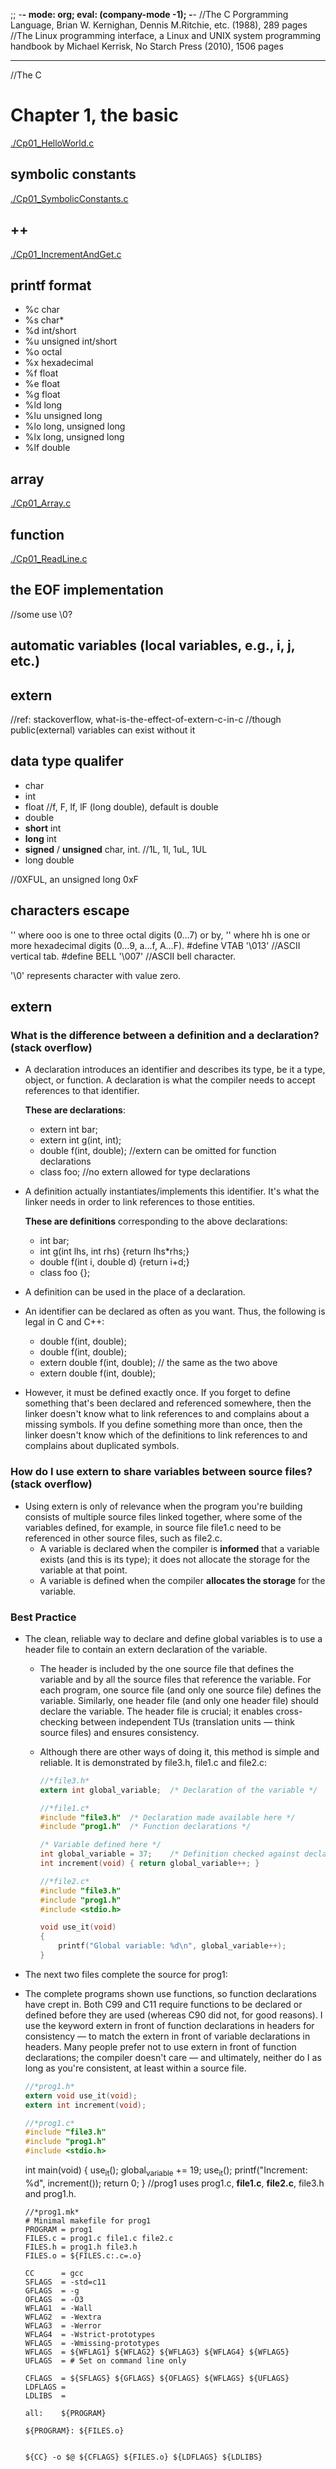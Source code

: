 ;; -*- mode: org; eval: (company-mode -1); -*-
//The C Porgramming Language, Brian W. Kernighan, Dennis M.Ritchie, etc. (1988), 289 pages
//The Linux programming interface, a Linux and UNIX system programming handbook by Michael Kerrisk, No Starch Press (2010), 1506 pages
--------------------------------------------------------------------------------

//The C
* Chapter 1, the basic
  [[./Cp01_HelloWorld.c]]
  
** symbolic constants
   [[./Cp01_SymbolicConstants.c]]
** ++
   [[./Cp01_IncrementAndGet.c]]
   
** printf format
   + %c char
   + %s char*
   + %d int/short
   + %u unsigned int/short
   + %o octal
   + %x hexadecimal
   + %f float
   + %e float
   + %g float
   + %ld long
   + %lu unsigned long
   + %lo long, unsigned long
   + %lx long, unsigned long
   + %lf double
     
** array
   [[./Cp01_Array.c]]
   
** function
   [[./Cp01_ReadLine.c]]
   
** the EOF implementation
   //some use \0?
   
** automatic variables (local variables, e.g., i, j, etc.)

** *extern* 
   //ref: stackoverflow, what-is-the-effect-of-extern-c-in-c
   //though public(external) variables can exist without it

** data type qualifer
   + char
   + int
   + float
     //f, F, lf, lF (long double), default is double
   + double
   + *short* int
   + *long* int
   + *signed* / *unsigned* char, int. 
     //1L, 1l, 1uL, 1UL
   + long double
     
//0XFUL, an unsigned long 0xF

** characters escape
   '\ooo' where ooo is one to three octal digits (0...7) or by,
   '\xhh' where hh is one or more hexadecimal digits (0...9, a...f, A...F). 
   #define VTAB '\013' //ASCII vertical tab.
   #define BELL '\007' //ASCII bell character.
   
   '\0' represents character with value zero.

** extern
*** What is the difference between a definition and a declaration? (stack overflow)
    + A declaration introduces an identifier and describes its type, be it a type, object, or function. A declaration is what the compiler needs to accept references to that identifier. 

        *These are declarations*:
        + extern int bar;
        + extern int g(int, int);
        + double f(int, double); //extern can be omitted for function declarations
        + class foo; //no extern allowed for type declarations

    + A definition actually instantiates/implements this identifier. It's what the linker needs in order to link references to those entities. 
    
        *These are definitions* corresponding to the above declarations:
        + int bar;
        + int g(int lhs, int rhs) {return lhs*rhs;}
        + double f(int i, double d) {return i+d;}
        + class foo {};

    + A definition can be used in the place of a declaration.

    + An identifier can be declared as often as you want. Thus, the following is legal in C and C++:

        + double f(int, double);
        + double f(int, double);
        + extern double f(int, double); // the same as the two above
        + extern double f(int, double);

    + However, it must be defined exactly once. If you forget to define something that's been declared and referenced somewhere, then the linker doesn't know what to link references to and complains about a missing symbols. If you define something more than once, then the linker doesn't know which of the definitions to link references to and complains about duplicated symbols.

*** How do I use extern to share variables between source files? (stack overflow)
    + Using extern is only of relevance when the program you're building consists of multiple source files linked together, where some of the variables defined, for example, in source file file1.c need to be referenced in other source files, such as file2.c.
      - A variable is declared when the compiler is *informed* that a variable exists (and this is its type); it does not allocate the storage for the variable at that point.
      - A variable is defined when the compiler *allocates the storage* for the variable.
  
*** Best Practice
    + The clean, reliable way to declare and define global variables is to use a header file to contain an extern declaration of the variable.

        - The header is included by the one source file that defines the variable and by all the source files that reference the variable. For each program, one source file (and only one source file) defines the variable. Similarly, one header file (and only one header file) should declare the variable. The header file is crucial; it enables cross-checking between independent TUs (translation units — think source files) and ensures consistency.

        - Although there are other ways of doing it, this method is simple and reliable. It is demonstrated by file3.h, file1.c and file2.c:

     #+begin_src c
       //*file3.h*
       extern int global_variable;  /* Declaration of the variable */
     #+end_src
   
     #+begin_src c
       //*file1.c*
       #include "file3.h"  /* Declaration made available here */
       #include "prog1.h"  /* Function declarations */
   
       /* Variable defined here */
       int global_variable = 37;    /* Definition checked against declaration */
       int increment(void) { return global_variable++; }
     #+end_src
   
     #+begin_src c
       //*file2.c*
       #include "file3.h"
       #include "prog1.h"
       #include <stdio.h>
       
       void use_it(void)
       {
           printf("Global variable: %d\n", global_variable++);
       }
      #+end_src

    + The next two files complete the source for prog1:

    + The complete programs shown use functions, so function declarations have crept in. Both C99 and C11 require functions to be declared or defined before they are used (whereas C90 did not, for good reasons). I use the keyword extern in front of function declarations in headers for consistency — to match the extern in front of variable declarations in headers. Many people prefer not to use extern in front of function declarations; the compiler doesn't care — and ultimately, neither do I as long as you're consistent, at least within a source file.

      #+begin_src c
      //*prog1.h*
      extern void use_it(void);
      extern int increment(void);
      #+end_src

      #+begin_src c
      //*prog1.c*
      #include "file3.h"
      #include "prog1.h"
      #include <stdio.h>
      #+end_src

      int main(void)
      {
          use_it();
          global_variable += 19;
          use_it();
          printf("Increment: %d\n", increment());
          return 0;
      }
      //prog1 uses prog1.c, *file1.c*, *file2.c*, file3.h and prog1.h.
      #+end_src

     #+begin_src
     //*prog1.mk*
     # Minimal makefile for prog1
     PROGRAM = prog1
     FILES.c = prog1.c file1.c file2.c
     FILES.h = prog1.h file3.h
     FILES.o = ${FILES.c:.c=.o}

     CC      = gcc
     SFLAGS  = -std=c11
     GFLAGS  = -g
     OFLAGS  = -O3
     WFLAG1  = -Wall
     WFLAG2  = -Wextra
     WFLAG3  = -Werror
     WFLAG4  = -Wstrict-prototypes
     WFLAG5  = -Wmissing-prototypes
     WFLAGS  = ${WFLAG1} ${WFLAG2} ${WFLAG3} ${WFLAG4} ${WFLAG5}
     UFLAGS  = # Set on command line only

     CFLAGS  = ${SFLAGS} ${GFLAGS} ${OFLAGS} ${WFLAGS} ${UFLAGS}
     LDFLAGS =
     LDLIBS  =

     all:    ${PROGRAM}

     ${PROGRAM}: ${FILES.o}
     

     ${CC} -o $@ ${CFLAGS} ${FILES.o} ${LDFLAGS} ${LDLIBS}

     prog1.o: ${FILES.h}
     file1.o: ${FILES.h}
     file2.o: ${FILES.h}

     # If it exists, prog1.dSYM is a directory on macOS
     DEBRIS = a.out core *~ *.dSYM
     RM_FR  = rm -fr

     clean:
     ${RM_FR} ${FILES.o} ${PROGRAM} ${DEBRIS}
     #+end_src
    
*** General Guidelines(stack overflow)
//Rules to be broken by experts only, and only with good reason:
    + A header file only contains extern declarations of variables — never static or unqualified variable definitions.
    + For any given variable, only one header file declares it (SPOT — Single Point of Truth).
    + A source file never contains extern declarations of variables — source files always include the (sole) header that declares them.
    + For any given variable, exactly one source file defines the variable, preferably initializing it too. (Although there is no need to initialize explicitly to zero, it does no harm and can do some good, because there can be only one initialized definition of a particular global variable in a program).
    + The source file that defines the variable also includes the header to ensure that the definition and the declaration are consistent.
    + A function should never need to declare a variable using extern.
    + Avoid global variables whenever possible — use functions instead.
*** ? How does gcc handle external, const pool, namespace, etc..

*** misc
    //standards are stated in the following header files, as well as several util functions:
      + <limit.h>
      + <float.h>

** enum
   [[Cp01_Enum.c]]
   
** declarations
   + float eps = 1.0e-5;
   + const char msg[] = "msg: ";
   
** type conversion
   + A char is just a small integer, so chars may be freely used in arithmetic expressions.
   [[Cp01_TypeConversion.c]]
   
   *common library*
   + <ctype.h>
     
   *trivia*
   char -> short -> int
   
** math
   + <Math.h>
     - pow
     
** control flow
   + while && for loops
     [[./Cp01_Loop.c]]
  
   + switch
     - [[./Cp01_Switch.c]]
     - The condition in the switch-statement needs not to be type int exactly but "any expression of integer type (char, signed or unsigned integer, or enumeration)" 
     - (though a long did not threw compiler error immediately)
     
   + do ... while (expression);

   + goto and labels
     - goto found;
     - found: //...

** basic function structures
   + ~cc main.c getline.c strindex.c~
     - say main.c has error, then possible to recompile with: 
     - ~cc main.c getline.o strindex.o~
   
   *with header file*
   + cc Cp01_Bitwise.c Cp00_AnyToBinary.c -o Cp01_Bitwise
   [[./Cp01_Bitwise.c]]

** misc
   + getch();
   + ungetch(c);
   
   + #define A_CONSTANT_VALUE 100
     vs.
     int i 100;
     //the former is compiled to source code as a constant.
     //while the later gets load to memory.
     
** *scopes*
   + vars without declaration is private to the file.
   + *static variavles*
     [[*Memory Layout of C Programs]]
   
* Chapter 2, program stucture
** Memory Layout of C Programs, compilation
   + the memory layout of a process, with example:
     - src:
       #+begin_src c
       #include <stdio.h>

       int global_initialized = 21;
       int global_uninitialized;

       int func(){
           int local_var_inside_func;

           int *pointer = malloc (sizeof(int)); // let rhs int = #dynamic01.int; lhs *pointer = #pointer
           free(pointer);
       }

       int main(int argc, char *argv[]) {
           int local_var_inside_main;

           func();
           return 0;
       }
       #+end_src
    - the memory layout of the above process:
   | memory                              |                                                           |
   |-------------------------------------+-----------------------------------------------------------|
   | Command Line Arguments Memory       | Argv[0], Argv[1], ..., Argv[n]                            |
   |-------------------------------------+-----------------------------------------------------------|
   | Stack (all static memory)           | main(), local_var_inside_main                             |
   |                                     | called by main(): func(), local_var_inside_func, #pointer |
   |-------------------------------------+-----------------------------------------------------------|
   |                                     |                                                           |
   |                                     |                                                           |
   | stack grows down &darr;             |                                                           |
   | heap grows up &uarr;                |                                                           |
   |                                     |                                                           |
   |                                     |                                                           |
   |-------------------------------------+-----------------------------------------------------------|
   | Heap (all dynamic allocated memory) | #dynamic01.int                                            |
   |-------------------------------------+-----------------------------------------------------------|
   | the BSS segment                     | global_uninitialized, and local_static_vars_unitialized   |
   |-------------------------------------+-----------------------------------------------------------|
   | the data segment                    | global_initialized, and local_static_vars_initialized     |
   |-------------------------------------+-----------------------------------------------------------|
   | Text Segment                        | a.out                                                     |
   |-------------------------------------+-----------------------------------------------------------|

** static
   [[./Cp02_Static.c]]
   + Inside a function, meaning: retains its value between calls (extend the lifetime of the variable to the program, instead of the function)
     #+begin_quote
     When the function is called the first time, the static local varables will be stored at the data segment of the process, instead of the stack. Thus among calls its value retains. 
     If the local var is static declared without an initializer, it will be filled with 0 or NULL and put to the BSS segment.
     #+end_quote
     [[https://en.wikipedia.org/wiki/Data_segment][Wikipedia - Data_segment]]
     - static local variables
   + Outside a function, at the function level, meaning: visible only in this file(it effect the scope of a global variable or function, i.e., to be "visible within that file only"); usage:
     - static global variables
     - static functions

** register variable
   + A register declaration advises the compiler that the variable in question will be heavily used. The idea is that register variables are to be placed in machine registers, which may result in smaller and faster programs. But compilers are free to ignore the advice.
   + It's a hint to the compiler that the variable will be heavily used and that you recommend it be kept in a processor register if possible. Most modern compilers do that automatically, and are better at picking them than us humans.
   #+begin_src c
   register int x;
   register char c;
   f(register unsigned m, register long n)
   {
       register int i;
       ...
   }
   #+end_src

** block structure
   + c is not. no nested functions
   + the local vars hides the external ones when present. bad practice.

** initialization
   + In the absence of explicit initialization, ~external~ and ~static~ variables are guaranteed to be
initialized to zero; ~automatic~ and ~register~ variables have *undefined* (i.e., garbage) initial values.
      *automatic variables*:
       #+begin_quote
       All variables declared *within a block of code* are automatic by default. An uninitialized automatic variable has an undefined value until it is assigned a valid value of its type.
       #+end_quote

   + the initialization is done once, conceptionally before the program begins execution. 

   + ~external~ and ~static~ variables must be initialized by a constant expression.

   + ~automic~ and ~register~ variables can be initialized by any previously defined values or function calls.

   + ~array~
     #+begin_quote
     If there are fewer initializers for an array than the specified size, the others will be zero for
external, static and automatic variables.
     #+end_quote
     #+begin_src c
     int intArr[4]; // 0000
     int i = 5, intArr2[2] = { 1, 2 }, j;
     int intArr3[] = { 1, 2, 3 };
     #+end_src

** the c preprocessr
*** file inclusion
    + replacing all existing #include statement with their content
      #+begin_src c
      #include "filename"
      #include <filename>
      #+end_src
*** macro substitution  
    + macro names are replaced with real code
      #+begin_src c
      #define name replacement text \
                   use backslash to break line \
      #define forever for (;;)
      #define max(A,B) ((A) > (B) ? (A) : (B))
      // Note the parthensis, without them:
      #define square(x) x * x /* WRONG */
      // square(z + 1) == z + 1 * z + 1;
      #+end_src
    + ~#undef~ diretive
      #+begin_quote
      Removes (undefines) a name previously created with #define.
      #+end_quote
    + ~#~ + parameter name => quoted string with parameter replaced by the actual argument
      #+begin_src c
      #define dprint(expr) printf(#expr " = %g\n", expr)
      // When this is invoked, as in:
      // dprint(x/y)
      // the macro is expanded into:
      // printf("x/y" " = &g\n", x/y);
      // and the strings are concatenated, so the effect is
      // printf("x/y = &g\n", x/y);
      #+end_src
    + ~##~ 
      #+begin_quote
      The preprocessor operator ## provides a way to concatenate actual arguments during macro expansion. If a parameter in the replacement text is adjacent to a ##, the parameter is replaced by the actual argument, the ## and surrounding white space are removed, and the result is re-scanned.
      #+end_quote
      #+begin_src c
      #define paste(front, back) front ## back
      // paste(name, 1) == name1;
      #+end_src

*** conditional inclusion
    + ~#if~ or ~ifndef~ , ~#endif~ 
      #+begin_src c
      #if !defined(HDR)
      #define HDR
      #ifndef HDR
      #define HDR
      #endif
      #if SYSTEM == SYSV
          #define HDR "sysv.h"
      #elif SYSTEM == BSD
          #define HDR "bsd.h"
      #elif SYSTEM == MSDOS
          #define HDR "msdos.h"
      #else
          #define HDR "default.h"
      #endif
      #+end_src
      
* Chapter 3, Pointer
** & and *
   + declaration of a pointer ~p~: ~int *p~, the ~*p~ is an int.
   #+begin_src c
   int a;
   int *p; // declaration, but still uninitialized.
   // i.e., the memory for ~p~ is assigned, however it still contains unknown value.
   //! *p = 1; // Bus Error: trying to assign value to the bogus pointer ~p~. it may points to nowhere or everywhere.
   p = &a; // p = (the address of a)
   a = 5;
   print *p // 5, dereferencing
   double *dp, atof(char *) //declaration
   #+end_src
   
** pointer arithmetic, type safety
   [[./Cp03_PointerArithmetic.c]]
   + ~*p++~ is not ~(*p)++~, since unary operators like ~*~ and ~++~ associate right to left.
   + type safety: let ~**p = x;~, during compilation possible to know if x is a pointer or a raw value, if x is not a pointer which normally it suppose to be, a warn would be thrown.
     
** *pointers and arrays*
   [[./Cp03_PointersAndArrays.c]]
   + arr = p
     #+begin_src c
     int a[10];
     int *pa;

     pa = a; // 1
     pa = &a[0]; // 2
     // they have the same effect, i.e., p == a
     #+end_src
     #+begin_quote
     + By definition, the value of a variable or expression of type array is the address of element zero of the array. 

     + In evaluating a[i], C converts it to *(a+i) immediately; the two forms are equivalent.

     + There is one difference between an array name and a pointer that must be kept in mind. *A pointer
is a variable, so pa=a and pa++ are legal. But an array name is not a variable; constructions like a=pa and a++ are illegal.*
     #+end_quote

** pointer arrays
   + best suit for an internal static array.
     [[./Cp03_PointerArrays.c]]
     #+begin_src c
     static char *name[] = { "str 1", "str 2" };
     // the name is an array of character pointers;
     #+end_src
   + drawback: length of a pointer array cannot be determined:
     [[https://stackoverflow.com/questions/492384/how-to-find-the-sizeof-a-pointer-pointing-to-an-array][how-to-find-the-sideof-a-pointer-pointing-to-an-array]]
     #+begin_src c
     static char *arr2[10] = { "a", "b", "c" }; // what is the size of *arr2[] ?
     #+end_src
*** pointer array vs multi-dimensional array
    + Given:
      #+begin_src c
      int a[10][20];
      int *b[10];
      #+end_src
      #+begin_quote
      then a[3][4] and b[3][4] are both syntactically legal references to a single int. But a is a true two-dimensional array: 200 int-sized locations have been set aside, .... For b, however, the definition only allocates 10 pointers and does not initialize them; initialization must be done explicitly, either statically or with code.
      The important advantage of the pointer array is that the rows of the array may be of different lengths. That is, *each element of b need not point to a twenty-element vector*; some may point to two elements, some to fifty, and some to none at all.
      #+end_quote
    + the nested array may vary in length. i.e., in java: ~int[][] arr = new int[10][];~

*** the memory location of array
    + [[https://stackoverflow.com/questions/35442414/dynamic-vs-static-array-in-c][dynamic-vs-static-array-in-c]]
    + [[./Cp03_StaticVarMemoryStructure.c]]
    + with static, file scope or function scope, without initializer: filled with ~0~(for scalars) or ~NULL~(for pointers)

*** strlen and sizeof
     - sizeof("a"); // 2
     - strlen("a"); // 1
     - ~"a"~ is stored as ~"a\0"~;
     - sizeof("");  // 1
       + char str0[0];
       + sizeof(str0); // 0

** array has *no bound checking*
   + ~int arr[1];~, ~arr[9] = 1~ is accessable.
   + arr[n] is syntactic sugar for *(arr + n).

** multi-dimensional arrays
   + ~array[i][j]~, i.e., array[i] is an array.

** *memory allocation*
*** ? ~alloc~ and ~afree(p)~
    + a test: ~if (allocbuf + ALLOCSIZE - allocp >= n)~
    + on free, free a pointer?

*** character pointers
    [[./Cp03_CharacterPointers.c]]
    #+begin_src c
    char *pstr;
    pstr = "some string"; // the pstr is merely but a pointer.
    #+end_src

*** arrow notation (struct and union)
    + The Dot(.) operator is used to normally access members of a structure or union.
    + The Arrow(->) operator exists to access the members of the structure or the unions using pointers.
    #+begin_src c
    // C program to show Arrow operator 
    // used in structure 

    #include <stdio.h> 
    #include <stdlib.h> 

    // Creating the structure 
    struct student { 
        char name[80]; 
        int age; 
        float percentage; 
    }; 

    // Creating the structure object 
    struct student* emp = NULL; 

    // Driver code 
    int main() 
    { 
        // Assigning memory to struct variable emp 
        emp = (struct student*) 
            malloc(sizeof(struct student)); 

        // Assigning value to age variable 
        // of emp using arrow operator 
        emp->age = 18; 

        // Printing the assigned value to the variable 
        printf("%d", emp->age); 

        return 0; 
    } 
    #+end_src
    
** command-line arguments
   [[./Cp03_CommandLineArguments.c]]
   + ~int main(int argc, char const *argv[])~
     1. the ~argc~ is total argument count, ~*argv[n]~ is a list of argument strings;
     2. argv[0] is the name of the program;
     3. the standard requires argv[argc] to be a null pointer.

        
*** a way to handle the flag
    + [[./Cp03_HandlingTheFlag.c]]
    + [[https://en.cppreference.com/w/c/language/operator_precedence][C Operator Precedence]] suffix++ has hight precedence than ++prefix 
    #+begin_src c
    (*++argv)[0] // loop through the first letter of all vars, if == '-'
    *++argv[0] // *argv[i++]
    // the [0] bind tighter than the *.
    #+end_src

** *pointers to functions*
   + function is not a variable but can be referenced using a pointer.
     #+begin_src c
     (int (*)(void*,void*))(numeric ? numcmp : strcmp));
     #+end_src
   + function pointer not slower than a direct function call.
     [[https://stackoverflow.com/questions/2438539/does-function-pointer-make-the-program-slow]]

* Chapter 4, Memory allocation
** malloc ~void *malloc(size_t size)~
   + [[./Cp4_Malloc.c]]
   + note that malloc does initialize the memory content
   #+begin_src c
   int n = 3;
   int *A = (int*)malloc(n*sizeof(int));
   free(A);
   #+end_src

** calloc ~void calloc(size_t num, size_t size)~
   + calloc initial the memory content to zero
   #+begin_src c
   int *A = (int*)calloc(n, sizeof(int))
   #+end_src

** realloc ~void realloc(*void ptr, size_t size)~
   + note that the realloc may change the initial memory address on enlarging.
   + so that the original pointer should either be overwrited or set to NULL.
   #+begin_src c
   int n = 3;
   int *A = (int*)malloc(n*sizeof(int));
   int *B = (int*)realloc(NULL, n*sizeof(int)) // equivalent to a malloc
   int *B = (int*)realloc(A, 2*n*sizeof(int))
   int *B = (int*)realloc(A, 0) // equivalent to free(A) 
   #+end_src

** free and good practice
   #+begin_src c
   int *A = (int*)malloc(n*sizeof(int));
   free(A);
   A = NULL;
   free(A); // free do nothing if A is a null.
   #+end_src
  
* Chapter 5, Struct

** 3 ways to pass data
